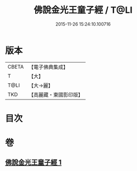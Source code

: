 #+TITLE: 佛說金光王童子經 / T@LI
#+DATE: 2015-11-26 15:24:10.100716
* 版本
 |     CBETA|【電子佛典集成】|
 |         T|【大】     |
 |      T@LI|【大→麗】   |
 |       TKD|【高麗藏・東國影印版】|

* 目次
* 卷
** [[file:KR6i0179_001.txt][佛說金光王童子經 1]]
